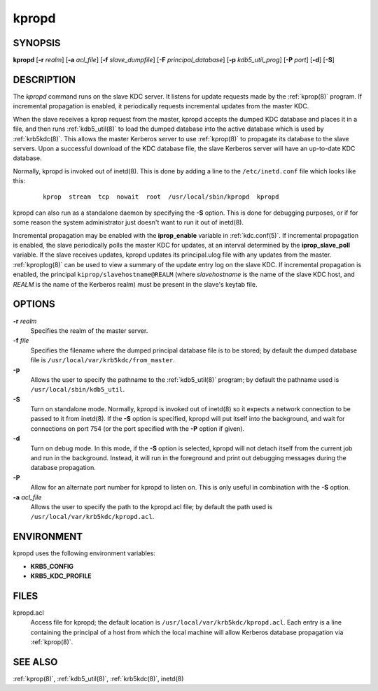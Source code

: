 .. _kpropd(8):

kpropd
======

SYNOPSIS
--------

**kpropd**
[**-r** *realm*]
[**-a** *acl_file*]
[**-f** *slave_dumpfile*]
[**-F** *principal_database*]
[**-p** *kdb5_util_prog*]
[**-P** *port*]
[**-d**]
[**-S**]

DESCRIPTION
-----------

The *kpropd* command runs on the slave KDC server.  It listens for
update requests made by the :ref:`kprop(8)` program.  If incremental
propagation is enabled, it periodically requests incremental updates
from the master KDC.

When the slave receives a kprop request from the master, kpropd
accepts the dumped KDC database and places it in a file, and then runs
:ref:`kdb5_util(8)` to load the dumped database into the active
database which is used by :ref:`krb5kdc(8)`.  This allows the master
Kerberos server to use :ref:`kprop(8)` to propagate its database to
the slave servers.  Upon a successful download of the KDC database
file, the slave Kerberos server will have an up-to-date KDC database.

Normally, kpropd is invoked out of inetd(8).  This is done by adding
a line to the ``/etc/inetd.conf`` file which looks like this:

 ::

    kprop  stream  tcp  nowait  root  /usr/local/sbin/kpropd  kpropd

kpropd can also run as a standalone daemon by specifying the **-S**
option.  This is done for debugging purposes, or if for some reason
the system administrator just doesn't want to run it out of inetd(8).

Incremental propagation may be enabled with the **iprop_enable**
variable in :ref:`kdc.conf(5)`.  If incremental propagation is
enabled, the slave periodically polls the master KDC for updates, at
an interval determined by the **iprop_slave_poll** variable.  If the
slave receives updates, kpropd updates its principal.ulog file with
any updates from the master.  :ref:`kproplog(8)` can be used to view a
summary of the update entry log on the slave KDC.  If incremental
propagation is enabled, the principal ``kiprop/slavehostname@REALM``
(where *slavehostname* is the name of the slave KDC host, and *REALM*
is the name of the Kerberos realm) must be present in the slave's
keytab file.


OPTIONS
--------

**-r** *realm*
    Specifies the realm of the master server.

**-f** *file*
    Specifies the filename where the dumped principal database file is
    to be stored; by default the dumped database file is
    ``/usr/local/var/krb5kdc/from_master``.

**-p**
    Allows the user to specify the pathname to the :ref:`kdb5_util(8)`
    program; by default the pathname used is
    ``/usr/local/sbin/kdb5_util``.

**-S**
    Turn on standalone mode.  Normally, kpropd is invoked out of
    inetd(8) so it expects a network connection to be passed to it
    from inetd(8).  If the **-S** option is specified, kpropd will put
    itself into the background, and wait for connections on port 754
    (or the port specified with the **-P** option if given).

**-d**
    Turn on debug mode.  In this mode, if the **-S** option is
    selected, kpropd will not detach itself from the current job and
    run in the background.  Instead, it will run in the foreground and
    print out debugging messages during the database propagation.

**-P**
    Allow for an alternate port number for kpropd to listen on.  This
    is only useful in combination with the **-S** option.

**-a** *acl_file*
    Allows the user to specify the path to the kpropd.acl file; by
    default the path used is ``/usr/local/var/krb5kdc/kpropd.acl``.


ENVIRONMENT
-----------

kpropd uses the following environment variables:

* **KRB5_CONFIG**
* **KRB5_KDC_PROFILE**


FILES
-----

kpropd.acl
    Access file for kpropd; the default location is
    ``/usr/local/var/krb5kdc/kpropd.acl``.  Each entry is a line
    containing the principal of a host from which the local machine
    will allow Kerberos database propagation via :ref:`kprop(8)`.


SEE ALSO
--------

:ref:`kprop(8)`, :ref:`kdb5_util(8)`, :ref:`krb5kdc(8)`, inetd(8)
